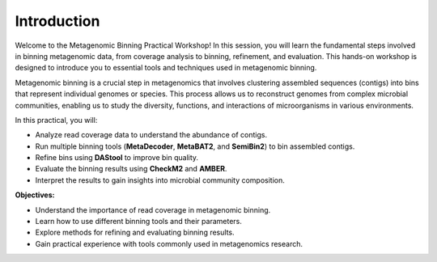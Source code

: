 Introduction
============

Welcome to the Metagenomic Binning Practical Workshop! In this session, you will learn the fundamental steps involved in binning metagenomic data, from coverage analysis to binning, refinement, and evaluation. This hands-on workshop is designed to introduce you to essential tools and techniques used in metagenomic binning.

Metagenomic binning is a crucial step in metagenomics that involves clustering assembled sequences (contigs) into bins that represent individual genomes or species. This process allows us to reconstruct genomes from complex microbial communities, enabling us to study the diversity, functions, and interactions of microorganisms in various environments.

In this practical, you will:

- Analyze read coverage data to understand the abundance of contigs.
- Run multiple binning tools (**MetaDecoder**, **MetaBAT2**, and **SemiBin2**) to bin assembled contigs.
- Refine bins using **DAStool** to improve bin quality.
- Evaluate the binning results using **CheckM2** and **AMBER**.
- Interpret the results to gain insights into microbial community composition.

**Objectives:**

- Understand the importance of read coverage in metagenomic binning.
- Learn how to use different binning tools and their parameters.
- Explore methods for refining and evaluating binning results.
- Gain practical experience with tools commonly used in metagenomics research.
